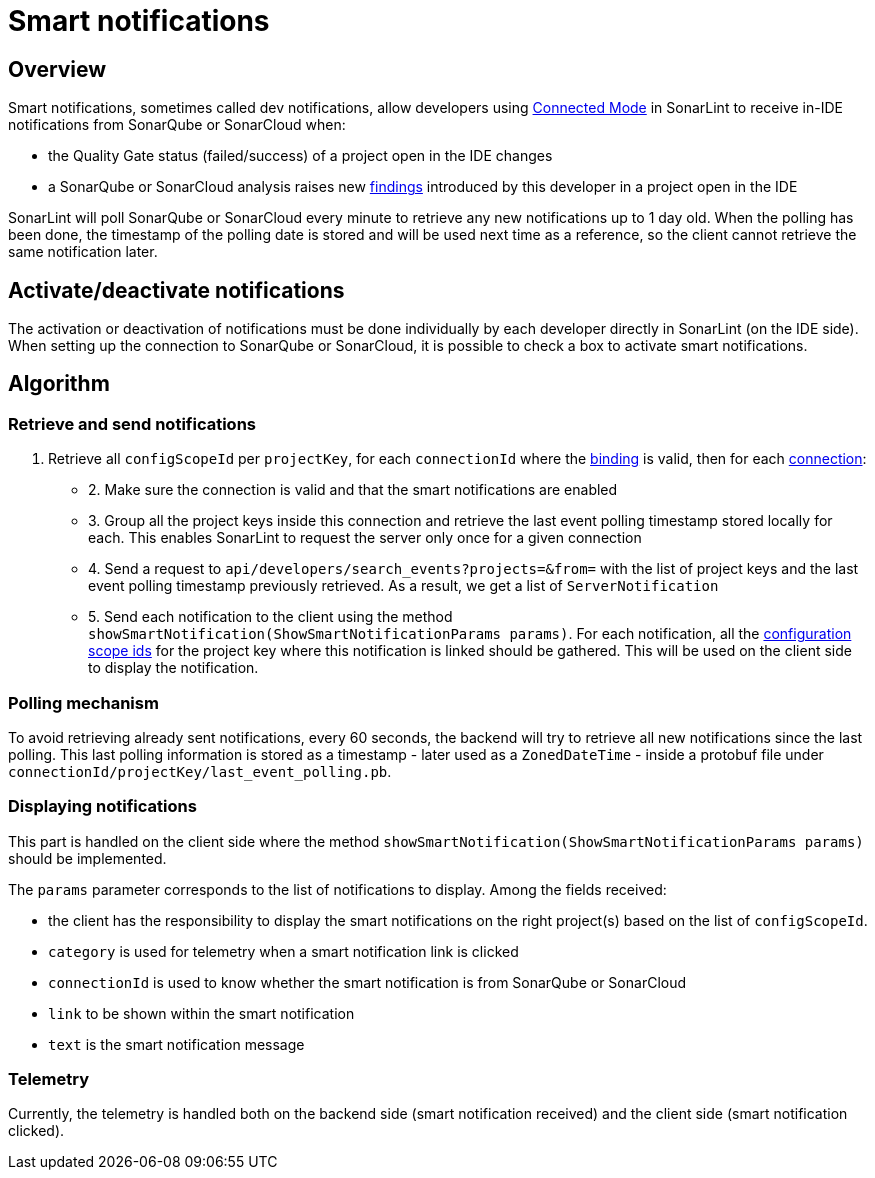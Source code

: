 [#smart_notifications]
= Smart notifications

== Overview

Smart notifications, sometimes called dev notifications, allow developers using xref:glossary.adoc#connected_mode[Connected Mode] in SonarLint to receive in-IDE notifications from SonarQube or SonarCloud when:

* the Quality Gate status (failed/success) of a project open in the IDE changes
* a SonarQube or SonarCloud analysis raises new xref:glossary.adoc#finding[findings] introduced by this developer in a project open in the IDE

SonarLint will poll SonarQube or SonarCloud every minute to retrieve any new notifications up to 1 day old. When the polling has been done, the timestamp of the polling date is stored and will be used next time as a reference, so the client cannot retrieve the same notification later.

== Activate/deactivate notifications

The activation or deactivation of notifications must be done individually by each developer directly in SonarLint (on the IDE side). When setting up the connection to SonarQube or SonarCloud, it is possible to check a box to activate smart notifications.

== Algorithm

=== Retrieve and send notifications

1. Retrieve all `configScopeId` per `projectKey`, for each `connectionId` where the xref:glossary.adoc#binding[binding] is valid, then for each xref:glossary.adoc#connection[connection]:
* 2. Make sure the connection is valid and that the smart notifications are enabled
* 3. Group all the project keys inside this connection and retrieve the last event polling timestamp stored locally for each. This enables SonarLint to request the server only once for a given connection
* 4. Send a request to `api/developers/search_events?projects=&from=` with the list of project keys and the last event polling timestamp previously retrieved. As a result, we get a list of `ServerNotification`
* 5. Send each notification to the client  using the method `showSmartNotification(ShowSmartNotificationParams params)`. For each notification, all the xref:glossary.adoc#configuration_scope[configuration scope ids] for the project key where this notification is linked should be gathered. This will be used on the client side to display the notification.

=== Polling mechanism

To avoid retrieving already sent notifications, every 60 seconds, the backend will try to retrieve all new notifications since the last polling. This last polling information is stored as a timestamp - later used as a `ZonedDateTime` -  inside a protobuf file under `connectionId/projectKey/last_event_polling.pb`.

=== Displaying notifications

This part is handled on the client side where the method `showSmartNotification(ShowSmartNotificationParams params)` should be implemented.

The `params` parameter corresponds to the list of notifications to display. Among the fields received:

* the client has the responsibility to display the smart notifications on the right project(s) based on the list of `configScopeId`.
* `category` is used for telemetry when a smart notification link is clicked
* `connectionId` is used to know whether the smart notification is from SonarQube or SonarCloud
* `link` to be shown within the smart notification
* `text` is the smart notification message

=== Telemetry

Currently, the telemetry is handled both on the backend side (smart notification received) and the client side (smart notification clicked).
